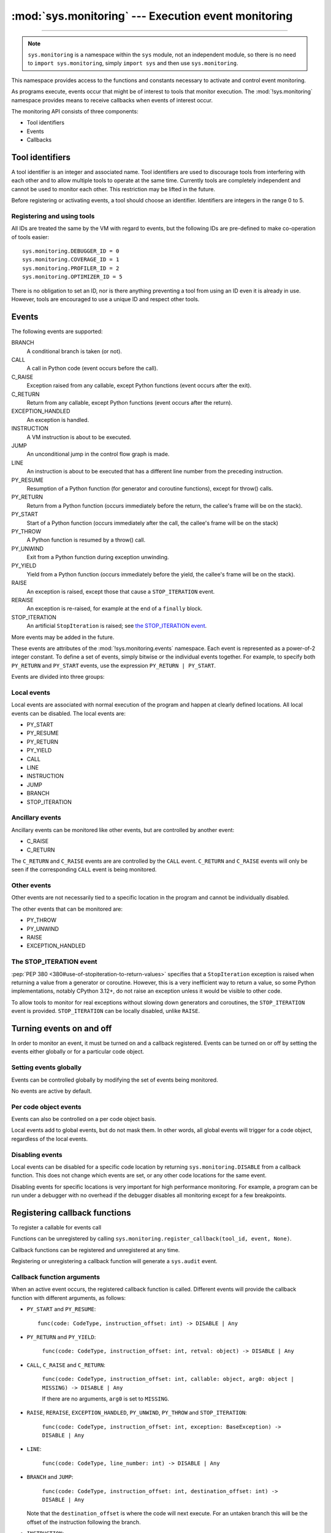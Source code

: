 :mod:`sys.monitoring` --- Execution event monitoring
====================================================

..  module:: sys.monitoring
    :synopsis: Access and control event monitoring

-----------------

.. note::

    ``sys.monitoring`` is a namespace within the ``sys`` module,
    not an independent module, so there is no need to
    ``import sys.monitoring``, simply ``import sys`` and then use
    ``sys.monitoring``.


This namespace provides access to the functions and constants necessary to
activate and control event monitoring.

As programs execute, events occur that might be of interest to tools that
monitor execution. The :mod:`!sys.monitoring` namespace provides means to
receive callbacks when events of interest occur.

The monitoring API consists of three components:

* Tool identifiers
* Events
* Callbacks

Tool identifiers
----------------

A tool identifier is an integer and associated name.
Tool identifiers are used to discourage tools from interfering with each
other and to allow multiple tools to operate at the same time.
Currently tools are completely independent and cannot be used to
monitor each other. This restriction may be lifted in the future.

Before registering or activating events, a tool should choose an identifier.
Identifiers are integers in the range 0 to 5.

Registering and using tools
'''''''''''''''''''''''''''

.. function:: use_tool_id(id: range(6), name: str) -> None

   Must be called before ``id`` can be used.
   Raises a ``ValueError`` if ``id`` is in use.

.. function:: free_tool_id(id: range(6)) -> None

   Should be called once a tool no longer requires ``id``.

.. function:: get_tool(id: range(6)) ->  str | None

   Returns the name of the tool if ``id`` is in use,
   otherwise it returns ``None``.

All IDs are treated the same by the VM with regard to events, but the
following IDs are pre-defined to make co-operation of tools easier::

  sys.monitoring.DEBUGGER_ID = 0
  sys.monitoring.COVERAGE_ID = 1
  sys.monitoring.PROFILER_ID = 2
  sys.monitoring.OPTIMIZER_ID = 5

There is no obligation to set an ID, nor is there anything preventing a tool
from using an ID even it is already in use.
However, tools are encouraged to use a unique ID and respect other tools.

Events
------

The following events are supported:

BRANCH
  A conditional branch is taken (or not).
CALL
  A call in Python code (event occurs before the call).
C_RAISE
  Exception raised from any callable, except Python functions (event occurs after the exit).
C_RETURN
  Return from any callable, except Python functions (event occurs after the return).
EXCEPTION_HANDLED
  An exception is handled.
INSTRUCTION
  A VM instruction is about to be executed.
JUMP
  An unconditional jump in the control flow graph is made.
LINE
  An instruction is about to be executed that has a different line number from the preceding instruction.
PY_RESUME
  Resumption of a Python function (for generator and coroutine functions), except for throw() calls.
PY_RETURN
  Return from a Python function (occurs immediately before the return, the callee's frame will be on the stack).
PY_START
  Start of a Python function (occurs immediately after the call, the callee's frame will be on the stack)
PY_THROW
  A Python function is resumed by a throw() call.
PY_UNWIND
  Exit from a Python function during exception unwinding.
PY_YIELD
  Yield from a Python function (occurs immediately before the yield, the callee's frame will be on the stack).
RAISE
  An exception is raised, except those that cause a ``STOP_ITERATION`` event.
RERAISE
  An exception is re-raised, for example at the end of a ``finally`` block.
STOP_ITERATION
  An artificial ``StopIteration`` is raised; see `the STOP_ITERATION event`_.

More events may be added in the future.

These events are attributes of the :mod:`!sys.monitoring.events` namespace.
Each event is represented as a power-of-2 integer constant.
To define a set of events, simply bitwise or the individual events together.
For example, to specify both ``PY_RETURN`` and ``PY_START`` events, use the
expression ``PY_RETURN | PY_START``.

Events are divided into three groups:

Local events
''''''''''''

Local events are associated with normal execution of the program and happen
at clearly defined locations. All local events can be disabled.
The local events are:

* PY_START
* PY_RESUME
* PY_RETURN
* PY_YIELD
* CALL
* LINE
* INSTRUCTION
* JUMP
* BRANCH
* STOP_ITERATION

Ancillary events
''''''''''''''''

Ancillary events can be monitored like other events, but are controlled
by another event:

* C_RAISE
* C_RETURN

The ``C_RETURN`` and ``C_RAISE`` events are are controlled by the ``CALL``
event. ``C_RETURN`` and ``C_RAISE`` events will only be seen if the
corresponding ``CALL`` event is being monitored.

Other events
''''''''''''

Other events are not necessarily tied to a specific location in the
program and cannot be individually disabled.

The other events that can be monitored are:

* PY_THROW
* PY_UNWIND
* RAISE
* EXCEPTION_HANDLED


The STOP_ITERATION event
''''''''''''''''''''''''

:pep:`PEP 380 <380#use-of-stopiteration-to-return-values>`
specifies that a ``StopIteration`` exception is raised when returning a value
from a generator or coroutine. However, this is a very inefficient way to
return a value, so some Python implementations, notably CPython 3.12+, do not
raise an exception unless it would be visible to other code.

To allow tools to monitor for real exceptions without slowing down generators
and coroutines, the ``STOP_ITERATION`` event is provided.
``STOP_ITERATION`` can be locally disabled, unlike ``RAISE``.


Turning events on and off
-------------------------

In order to monitor an event, it must be turned on and a callback registered.
Events can be turned on or off by setting the events either globally or
for a particular code object.


Setting events globally
'''''''''''''''''''''''

Events can be controlled globally by modifying the set of events being monitored.

.. function:: get_events(tool_id: int) -> int

   Returns the ``int`` representing all the active events.

.. function:: set_events(tool_id: int, event_set: int)

   Activates all events which are set in ``event_set``.
   Raises a ``ValueError`` if ``tool_id`` is not in use.

No events are active by default.

Per code object events
''''''''''''''''''''''

Events can also be controlled on a per code object basis.

.. function:: get_local_events(tool_id: int, code: CodeType) -> int

   Returns all the local events for ``code``

.. function:: set_local_events(tool_id: int, code: CodeType, event_set: int)

   Activates all the local events for ``code`` which are set in ``event_set``.
   Raises a ``ValueError`` if ``tool_id`` is not in use.

Local events add to global events, but do not mask them.
In other words, all global events will trigger for a code object,
regardless of the local events.


Disabling events
''''''''''''''''

Local events can be disabled for a specific code location by returning
``sys.monitoring.DISABLE`` from a callback function. This does not change
which events are set, or any other code locations for the same event.

Disabling events for specific locations is very important for high
performance monitoring. For example, a program can be run under a
debugger with no overhead if the debugger disables all monitoring
except for a few breakpoints.


Registering callback functions
------------------------------

To register a callable for events call

.. function:: register_callback(tool_id: int, event: int, func: Callable | None) -> Callable | None

   Registers the callable ``func`` for the ``event`` with the given ``tool_id``

   If another callback was registered for the given ``tool_id`` and ``event``,
   it is unregistered and returned.
   Otherwise ``register_callback`` returns ``None``.


Functions can be unregistered by calling
``sys.monitoring.register_callback(tool_id, event, None)``.

Callback functions can be registered and unregistered at any time.

Registering or unregistering a callback function will generate a ``sys.audit`` event.


Callback function arguments
'''''''''''''''''''''''''''

When an active event occurs, the registered callback function is called.
Different events will provide the callback function with different arguments, as follows:

* ``PY_START`` and ``PY_RESUME``::

    func(code: CodeType, instruction_offset: int) -> DISABLE | Any

* ``PY_RETURN`` and ``PY_YIELD``:

    ``func(code: CodeType, instruction_offset: int, retval: object) -> DISABLE | Any``

* ``CALL``, ``C_RAISE`` and ``C_RETURN``:

    ``func(code: CodeType, instruction_offset: int, callable: object, arg0: object | MISSING) -> DISABLE | Any``

    If there are no arguments, ``arg0`` is set to ``MISSING``.

* ``RAISE``, ``RERAISE``, ``EXCEPTION_HANDLED``, ``PY_UNWIND``, ``PY_THROW`` and ``STOP_ITERATION``:

    ``func(code: CodeType, instruction_offset: int, exception: BaseException) -> DISABLE | Any``

* ``LINE``:

    ``func(code: CodeType, line_number: int) -> DISABLE | Any``

* ``BRANCH`` and ``JUMP``:

    ``func(code: CodeType, instruction_offset: int, destination_offset: int) -> DISABLE | Any``

  Note that the ``destination_offset`` is where the code will next execute.
  For an untaken branch this will be the offset of the instruction following
  the branch.

* ``INSTRUCTION``:

    ``func(code: CodeType, instruction_offset: int) -> DISABLE | Any``


